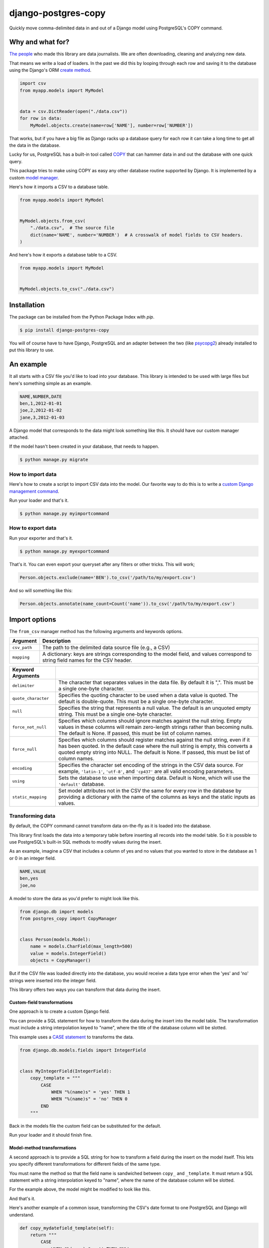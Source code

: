 ====================
django-postgres-copy
====================

Quickly move comma-delimited data in and out of a Django model using PostgreSQL's COPY command.


Why and what for?
=================

`The people <http://www.californiacivicdata.org/about/>`_ who made this library are data journalists. We are often downloading, cleaning and analyzing new data.

That means we write a load of loaders. In the past we did this by looping through each row and saving it to the database using the Django's ORM `create method <https://docs.djangoproject.com/en/dev/ref/models/querysets/#django.db.models.query.QuerySet.create>`_.

.. code-block:: python

    import csv
    from myapp.models import MyModel


    data = csv.DictReader(open("./data.csv"))
    for row in data:
        MyModel.objects.create(name=row['NAME'], number=row['NUMBER'])

That works, but if you have a big file as Django racks up a database query for each row it can take a long time to get all the data in the database.

Lucky for us, PostgreSQL has a built-in tool called `COPY <http://www.postgresql.org/docs/9.4/static/sql-copy.html>`_ that can hammer data in and out the database with one quick query.

This package tries to make using COPY as easy any other database routine supported by Django. It is implemented by a custom `model manager <https://docs.djangoproject.com/en/dev/topics/db/managers/>`_.

Here's how it imports a CSV to a database table.

.. code-block:: python

    from myapp.models import MyModel


    MyModel.objects.from_csv(
        "./data.csv",  # The source file
        dict(name='NAME', number='NUMBER')  # A crosswalk of model fields to CSV headers.
    )

And here's how it exports a database table to a CSV.

.. code-block:: python

    from myapp.models import MyModel


    MyModel.objects.to_csv("./data.csv")


Installation
============

The package can be installed from the Python Package Index with `pip`.

.. code-block:: bash

    $ pip install django-postgres-copy

You will of course have to have Django, PostgreSQL and an adapter between the two (like `psycopg2 <http://initd.org/psycopg/docs/>`_) already installed to put this library to use.

An example
==========

It all starts with a CSV file you'd like to load into your database. This library is intended to be used with large files but here's something simple as an example.

.. code-block:: text

    NAME,NUMBER,DATE
    ben,1,2012-01-01
    joe,2,2012-01-02
    jane,3,2012-01-03

A Django model that corresponds to the data might look something like this. It should have our custom manager attached.

.. code-block:: python
    :emphasize-lines: 2,9

    from django.db import models
    from postgres_copy import CopyManager


    class Person(models.Model):
        name = models.CharField(max_length=500)
        number = models.IntegerField(null=True)
        dt = models.DateField(null=True)
        objects = CopyManager()

If the model hasn't been created in your database, that needs to happen.

.. code-block:: bash

    $ python manage.py migrate

How to import data
------------------

Here's how to create a script to import CSV data into the model. Our favorite way to do this is to write a `custom Django management command <https://docs.djangoproject.com/en/1.11/howto/custom-management-commands/>`_.

.. code-block:: python
    :emphasize-lines: 1,8-14

    from myapp.models import Person
    from django.core.management.base import BaseCommand


    class Command(BaseCommand):

        def handle(self, *args, **kwargs):
            Person.objects.from_csv(
                # The path to your CSV
                '/path/to/my/data.csv',
                # And a dict mapping the  model fields to CSV headers
                dict(name='NAME', number='NUMBER', dt='DATE')
            )

Run your loader and that's it.

.. code-block:: bash

    $ python manage.py myimportcommand

How to export data
------------------

.. code-block:: python
    :emphasize-lines: 1,8-10

    from myapp.models import Person
    from django.core.management.base import BaseCommand


    class Command(BaseCommand):

        def handle(self, *args, **kwargs):
            # All this method needs is the path to your CSV
            Person.objects.to_csv('/path/to/my/export.csv')

Run your exporter and that's it.

.. code-block:: bash

    $ python manage.py myexportcommand

That's it. You can even export your queryset after any filters or other tricks. This will work;

.. code-block:: python

    Person.objects.exclude(name='BEN').to_csv('/path/to/my/export.csv')

And so will something like this:

.. code-block:: python

    Person.objects.annotate(name_count=Count('name')).to_csv('/path/to/my/export.csv')


Import options
==============

The ``from_csv`` manager method has the following arguments and keywords options.

.. method:: from_csv(csv_path, mapping[, using=None, delimiter=',', null=None, force_not_null=None, force_null=None, encoding=None, static_mapping=None])


=================  =========================================================
Argument           Description
=================  =========================================================
``csv_path``       The path to the delimited data source file
                   (e.g., a CSV)

``mapping``        A dictionary: keys are strings corresponding to
                   the model field, and values correspond to
                   string field names for the CSV header.
=================  =========================================================

=====================  =====================================================
Keyword Arguments
=====================  =====================================================
``delimiter``          The character that separates values in the data file.
                       By default  it is ",". This must be a single one-byte
                       character.

``quote_character``    Specifies the quoting character to be used when a
                       data value is quoted. The default is double-quote.
                       This must be a single one-byte character.

``null``               Specifies the string that represents a null value.
                       The default is an unquoted empty string. This must
                       be a single one-byte character.

``force_not_null``     Specifies which columns should ignore matches
                       against the null string. Empty values in these columns
                       will remain zero-length strings rather than becoming
                       nulls. The default is None. If passed, this must be
                       list of column names.

``force_null``         Specifies which columns should register matches
                       against the null string, even if it has been quoted.
                       In the default case where the null string is empty,
                       this converts a quoted empty string into NULL. The
                       default is None. If passed, this must be list of
                       column names.

``encoding``           Specifies the character set encoding of the strings
                       in the CSV data source.  For example, ``'latin-1'``,
                       ``'utf-8'``, and ``'cp437'`` are all valid encoding
                       parameters.

``using``              Sets the database to use when importing data.
                       Default is None, which will use the ``'default'``
                       database.

``static_mapping``     Set model attributes not in the CSV the same
                       for every row in the database by providing a dictionary
                       with the name of the columns as keys and the static
                       inputs as values.
=====================  =====================================================


Transforming data
-----------------

By default, the COPY command cannot transform data on-the-fly as it is loaded into the database.

This library first loads the data into a temporary table before inserting all records into the model table. So it is possible to use PostgreSQL's built-in SQL methods to modify values during the insert.

As an example, imagine a CSV that includes a column of yes and no values that you wanted to store in the database as 1 or 0 in an integer field.

.. code-block:: text

    NAME,VALUE
    ben,yes
    joe,no

A model to store the data as you'd prefer to might look like this.

.. code-block:: python

    from django.db import models
    from postgres_copy import CopyManager


    class Person(models.Model):
        name = models.CharField(max_length=500)
        value = models.IntegerField()
        objects = CopyManager()

But if the CSV file was loaded directly into the database, you would receive a data type error when the 'yes' and 'no' strings were inserted into the integer field.

This library offers two ways you can transform that data during the insert.


Custom-field transformations
~~~~~~~~~~~~~~~~~~~~~~~~~~~~

One approach is to create a custom Django field.

You can provide a SQL statement for how to transform the data during the insert into the model table. The transformation must include a string interpolation keyed to "name", where the title of the database column will be slotted.

This example uses a `CASE statement <http://www.postgresql.org/docs/9.4/static/plpgsql-control-structures.html>`_ to transforms the data.

.. code-block:: python

  from django.db.models.fields import IntegerField


  class MyIntegerField(IntegerField):
      copy_template = """
          CASE
              WHEN "%(name)s" = 'yes' THEN 1
              WHEN "%(name)s" = 'no' THEN 0
          END
      """

Back in the models file the custom field can be substituted for the default.

.. code-block:: python
    :emphasize-lines: 3,8

    from django.db import models
    from postgres_copy import CopyManager
    from myapp.fields import MyIntegerField


    class Person(models.Model):
        name = models.CharField(max_length=500)
        value = MyIntegerField()
        objects = CopyManager()


Run your loader and it should finish fine.


Model-method transformations
~~~~~~~~~~~~~~~~~~~~~~~~~~~~

A second approach is to provide a SQL string for how to transform a field during the insert on the model itself. This lets you specify different transformations for different fields of the same type.

You must name the method so that the field name is sandwiched between ``copy_`` and ``_template``. It must return a SQL statement with a string interpolation keyed to "name", where the name of the database column will be slotted.

For the example above, the model might be modified to look like this.

.. code-block:: python
    :emphasize-lines: 10-16

    from django.db import models
    from postgres_copy import CopyManager


    class Person(models.Model):
        name = models.CharField(max_length=500)
        value = models.IntegerField()
        objects = CopyManager()

        def copy_value_template(self):
          return """
              CASE
                  WHEN "%(name)s" = 'yes' THEN 1
                  WHEN "%(name)s" = 'no' THEN 0
              END
              """

And that's it.

Here's another example of a common issue, transforming the CSV's date format to one PostgreSQL and Django will understand.

.. code-block:: python

        def copy_mydatefield_template(self):
            return """
                CASE
                    WHEN "%(name)s" = '' THEN NULL
                    ELSE to_date("%(name)s", 'MM/DD/YYYY') /* The source CSV's date pattern can be set here. */
                END
            """

It's important to handle empty strings (by converting them to NULL) in this example. PostgreSQL will accept empty strings, but Django won't be able to ingest the field and you'll get a strange "year out of range" error when you call something like ``MyModel.objects.all()``.

Inserting static values
-----------------------

If your model has columns that are not in the CSV, you can set static values for what is inserted using the ``static_mapping`` keyword argument. It will insert the provided values into every row in the database.

An example could be if you want to include the name of the source CSV file along with each row.

Your model might look like this:

.. code-block:: python
    :emphasize-lines: 8

    from django.db import models
    from postgres_copy import CopyManager


    class Person(models.Model):
        name = models.CharField(max_length=500)
        number = models.IntegerField()
        source_csv = models.CharField(max_length=500)
        objects = CopyManager()


And your loader would look like this:

.. code-block:: python
    :emphasize-lines: 11-13

    from myapp.models import Person
    from django.core.management.base import BaseCommand


    class Command(BaseCommand):

        def handle(self, *args, **kwargs):
            Person.objects.from_csv(
                '/path/to/my/data.csv',
                dict(name='NAME', number='NUMBER'),
                static_mapping = {
                    'source_csv': 'data.csv'
                }
            )


Extending with hooks
--------------------

The ``from_csv`` method connects with a lower level ``CopyMapping`` class with optional hooks that run before and after the COPY statement. They run first when the CSV is into a temporary table and then again before and after the INSERT statement that then slots data into your model's table.

If you have extra steps or more complicated logic you'd like to work into a loading routine, ``CopyMapping`` and its hooks provide an opportunity to extend the base library.

To try them out, subclass ``CopyMapping`` and fill in as many of the optional hook methods below as you need.

.. code-block:: python

    from postgres_copy import CopyMapping


    class HookedCopyMapping(CopyMapping):
        def pre_copy(self, cursor):
            print "pre_copy!"
            # Doing whatever you'd like here

        def post_copy(self, cursor):
            print "post_copy!"
            # And here

        def pre_insert(self, cursor):
            print "pre_insert!"
            # And here

        def post_insert(self, cursor):
            print "post_insert!"
            # And finally here


Now you can run that subclass directly rather than via a manager. The only differences are that model is the first argument ``CopyMapping``, which creates an object that is executed with a call to its ``save`` method.

.. code-block:: python
    :emphasize-lines: 2,9-16


    from myapp.models import Person
    from myapp.loaders import HookedCopyMapping
    from django.core.management.base import BaseCommand


    class Command(BaseCommand):

        def handle(self, *args, **kwargs):
            # Note that we're using HookedCopyMapping here
            c = HookedCopyMapping(
                Person,
                '/path/to/my/data.csv',
                dict(name='NAME', number='NUMBER'),
            )
            # Then save it.
            c.save()


Export options
==============

The ``to_csv`` manager method only requires one argument, the path to where the CSV should be exported. It also allows users to optionally limit or expand the fields written out by providing them as additional parameters.

.. method:: to_csv(csv_path [, *fields, delimiter=',', with_header=True])


=================  =========================================================
Argument           Description
=================  =========================================================
``csv_path``       The path to the delimited data source file
                   (e.g., a CSV)

``fields``         Strings corresponding to
                   the model fields to be exported. All fields on the model
                   are exported by default. Fields on related models can be
                   included with Django's double underscore notation.

``delimiter``      String that will be used as a delimiter for the CSV
                   file.

``with_header``    Boolean determines if the header should be exported

``null_string``    String to populate exported null values with. Default
                   is an empty string.
=================  =========================================================

Reducing the exported fields
----------------------------

You can reduce the number of fields exported by providing the ones you want as a list to the ``to_csv`` method.

Your model might look like this:

.. code-block:: python

    from django.db import models
    from postgres_copy import CopyManager


    class Person(models.Model):
        name = models.CharField(max_length=500)
        number = models.IntegerField()
        objects = CopyManager()

You could export only the name field by providing it as an extra parameter.

.. code-block:: python
    :emphasize-lines: 10

    from myapp.models import Person
    from django.core.management.base import BaseCommand


    class Command(BaseCommand):

        def handle(self, *args, **kwargs):
            Person.objects.to_csv(
                '/path/to/my/export.csv',
                'name'
            )

Increasing the exported fields
------------------------------

In cases where your model is connected to other tables with a foreign key, you can increase the number of fields exported to included related tables using Django's double underscore notation.

Your models might look like this:

.. code-block:: python

    from django.db import models
    from postgres_copy import CopyManager


    class Hometown(models.Model):
        name = models.CharField(max_length=500)
        objects = CopyManager()


    class Person(models.Model):
        name = models.CharField(max_length=500)
        number = models.IntegerField()
        hometown = models.ForeignKey(Hometown)
        objects = CopyManager()

You can reach across to related tables during an export by adding their fields to the export method.


.. code-block:: python
    :emphasize-lines: 12

    from myapp.models import Person
    from django.core.management.base import BaseCommand


    class Command(BaseCommand):

        def handle(self, *args, **kwargs):
            Person.objects.to_csv(
                '/path/to/my/export.csv',
                'name',
                'number',
                'hometown__name'
            )


Open-source resources
=====================

* Code: `github.com/california-civic-data-coalition/django-postgres-copy <https://github.com/california-civic-data-coalition/django-postgres-copy>`_
* Issues: `github.com/california-civic-data-coalition/django-postgres-copy/issues <https://github.com/california-civic-data-coalition/django-postgres-copy/issues>`_
* Packaging: `pypi.python.org/pypi/django-postgres-copy <https://pypi.python.org/pypi/django-postgres-copy>`_
* Testing: `travis-ci.org/california-civic-data-coalition/django-postgres-copy <https://travis-ci.org/california-civic-data-coalition/django-postgres-copy>`_
* Coverage: `coveralls.io/r/california-civic-data-coalition/django-postgres-copy <https://coveralls.io/r/california-civic-data-coalition/django-postgres-copy>`_
